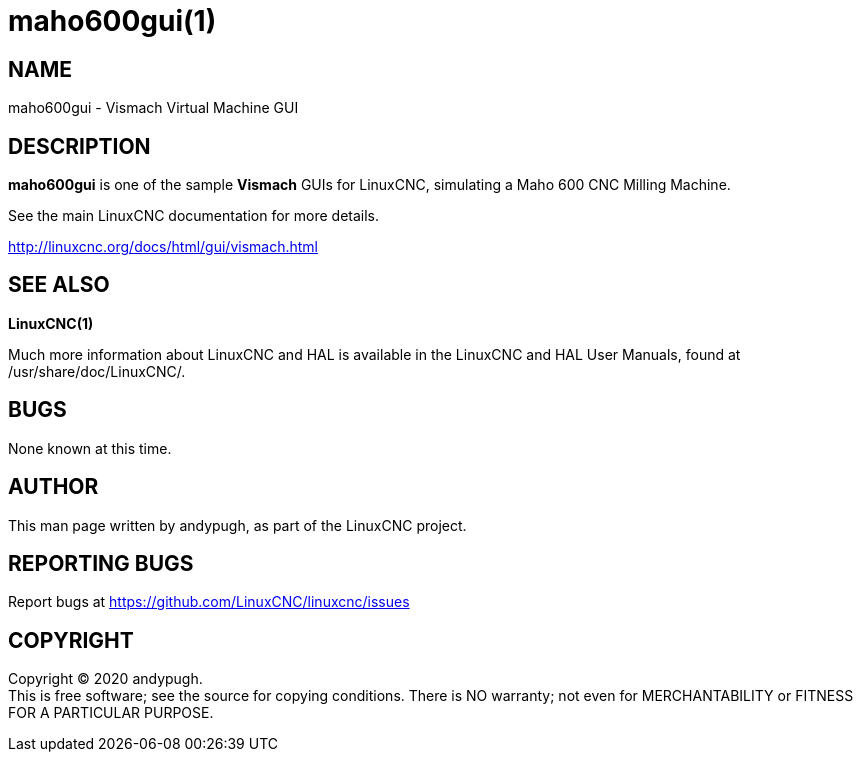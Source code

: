 = maho600gui(1)

== NAME

maho600gui - Vismach Virtual Machine GUI

== DESCRIPTION

*maho600gui* is one of the sample *Vismach* GUIs for LinuxCNC,
simulating a Maho 600 CNC Milling Machine.

See the main LinuxCNC documentation for more details.

http://linuxcnc.org/docs/html/gui/vismach.html

== SEE ALSO

*LinuxCNC(1)*

Much more information about LinuxCNC and HAL is available in the
LinuxCNC and HAL User Manuals, found at /usr/share/doc/LinuxCNC/.

== BUGS

None known at this time.

== AUTHOR

This man page written by andypugh, as part of the LinuxCNC project.

== REPORTING BUGS

Report bugs at https://github.com/LinuxCNC/linuxcnc/issues

== COPYRIGHT

Copyright © 2020 andypugh. +
This is free software; see the source for copying conditions. There is
NO warranty; not even for MERCHANTABILITY or FITNESS FOR A PARTICULAR
PURPOSE.
